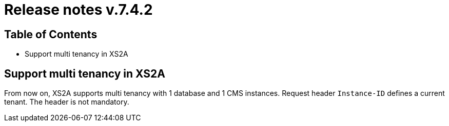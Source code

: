 = Release notes v.7.4.2

== Table of Contents

* Support multi tenancy in XS2A

== Support multi tenancy in XS2A

From now on, XS2A supports multi tenancy with 1 database and 1 CMS instances.
Request header `Instance-ID` defines a current tenant. The header is not mandatory.
